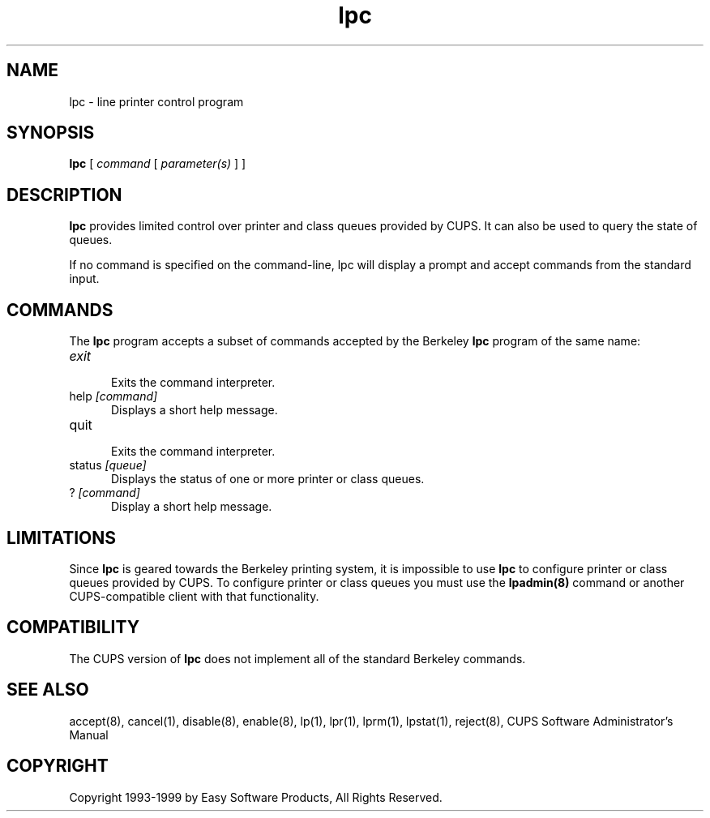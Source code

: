 .\"
.\" "$Id: lpc.8,v 1.1 1999/05/14 17:03:03 mike Exp $"
.\"
.\"   lpc man page for the Common UNIX Printing System (CUPS).
.\"
.\"   Copyright 1997-1999 by Easy Software Products.
.\"
.\"   These coded instructions, statements, and computer programs are the
.\"   property of Easy Software Products and are protected by Federal
.\"   copyright law.  Distribution and use rights are outlined in the file
.\"   "LICENSE.txt" which should have been included with this file.  If this
.\"   file is missing or damaged please contact Easy Software Products
.\"   at:
.\"
.\"       Attn: CUPS Licensing Information
.\"       Easy Software Products
.\"       44141 Airport View Drive, Suite 204
.\"       Hollywood, Maryland 20636-3111 USA
.\"
.\"       Voice: (301) 373-9603
.\"       EMail: cups-info@cups.org
.\"         WWW: http://www.cups.org
.\"
.TH lpc 8 "Common UNIX Printing System" "14 May 1999" "Easy Software Products"
.SH NAME
lpc \- line printer control program
.SH SYNOPSIS
.B lpc
[
.I command
[
.I parameter(s)
] ]
.SH DESCRIPTION
\fBlpc\fR provides limited control over printer and class queues provided by
CUPS. It can also be used to query the state of queues.
.LP
If no command is specified on the command-line, \fRlpc\fR will display a
prompt and accept commands from the standard input.
.SH COMMANDS
The \fBlpc\fR program accepts a subset of commands accepted by the Berkeley
\fBlpc\fR program of the same name:
.TP 5
\fIexit
.br
Exits the command interpreter.
.TP 5
help \fI[command]\fR
.br
Displays a short help message.
.TP 5
quit
.br
Exits the command interpreter.
.TP 5
status \fI[queue]\fR
.br
Displays the status of one or more printer or class queues.
.TP 5
? \fI[command]\fR
.br
Display a short help message.
.SH LIMITATIONS
Since \fBlpc\fR is geared towards the Berkeley printing system, it is impossible
to use \fBlpc\fR to configure printer or class queues provided by CUPS.  To
configure printer or class queues you must use the \fBlpadmin(8)\fR command
or another CUPS-compatible client with that functionality.
.SH COMPATIBILITY
The CUPS version of \fBlpc\fR does not implement all of the standard Berkeley
commands.
.SH SEE ALSO
accept(8), cancel(1), disable(8), enable(8), lp(1), lpr(1), lprm(1),
lpstat(1), reject(8),
CUPS Software Administrator's Manual
.SH COPYRIGHT
Copyright 1993-1999 by Easy Software Products, All Rights Reserved.
.\"
.\" End of "$Id: lpc.8,v 1.1 1999/05/14 17:03:03 mike Exp $".
.\"
